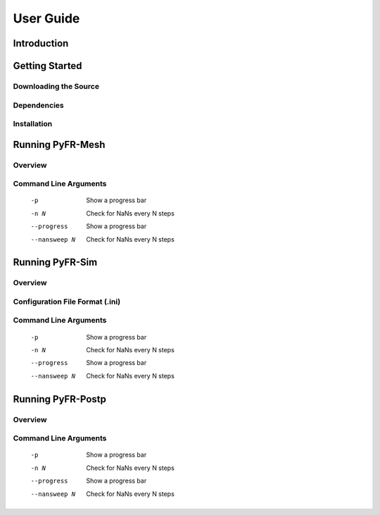 ==========
User Guide
==========

Introduction
------------

Getting Started
---------------

Downloading the Source
~~~~~~~~~~~~~~~~~~~~~~

Dependencies
~~~~~~~~~~~~

Installation
~~~~~~~~~~~~

Running PyFR-Mesh
-----------------

Overview
~~~~~~~~

Command Line Arguments
~~~~~~~~~~~~~~~~~~~~~~

    -p        Show a progress bar
    -n N      Check for NaNs every N steps
    --progress        Show a progress bar
    --nansweep N      Check for NaNs every N steps

Running PyFR-Sim
----------------

Overview
~~~~~~~~

Configuration File Format (.ini)
~~~~~~~~~~~~~~~~~~~~~~~~~~~~~~~~

Command Line Arguments
~~~~~~~~~~~~~~~~~~~~~~

    -p        Show a progress bar
    -n N      Check for NaNs every N steps
    --progress        Show a progress bar
    --nansweep N      Check for NaNs every N steps

Running PyFR-Postp
------------------

Overview
~~~~~~~~

Command Line Arguments
~~~~~~~~~~~~~~~~~~~~~~

    -p        Show a progress bar
    -n N      Check for NaNs every N steps
    --progress        Show a progress bar
    --nansweep N      Check for NaNs every N steps
